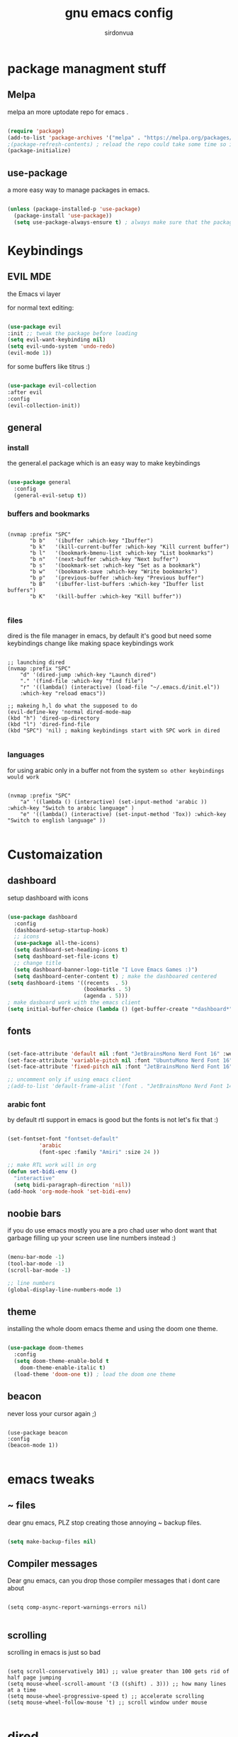 #+title: gnu emacs config
#+author: sirdonvua


* package managment stuff
** Melpa
melpa an more uptodate repo for emacs .

#+BEGIN_SRC emacs-lisp

(require 'package)
(add-to-list 'package-archives '("melpa" . "https://melpa.org/packages/") t)
;(package-refresh-contents) ; reload the repo could take some time so i suggest using emacs clinet
(package-initialize)

#+END_SRC

** use-package
a more easy way to manage packages in emacs.

#+BEGIN_SRC emacs-lisp

(unless (package-installed-p 'use-package)
  (package-install 'use-package))
  (setq use-package-always-ensure t) ; always make sure that the packages are installed

#+END_SRC

* Keybindings
** EVIL MDE
the Emacs vi layer

for normal text editing:
#+BEGIN_SRC emacs-lisp

(use-package evil
:init ;; tweak the package before loading
(setq evil-want-keybinding nil)
(setq evil-undo-system 'undo-redo)
(evil-mode 1))

#+END_SRC

for some buffers like titrus :)
#+BEGIN_SRC emacs-lisp

(use-package evil-collection
:after evil
:config
(evil-collection-init))

#+END_SRC

** general
*** install
the general.el package which is an easy way to make keybindings
#+begin_src emacs-lisp

(use-package general
  :config
  (general-evil-setup t))

#+end_src

*** buffers and bookmarks
#+begin_src elisp

(nvmap :prefix "SPC"
       "b b"   '(ibuffer :which-key "Ibuffer")
       "b k"   '(kill-current-buffer :which-key "Kill current buffer")
       "b l"   '(bookmark-bmenu-list :which-key "List bookmarks")
       "b n"   '(next-buffer :which-key "Next buffer")
       "b s"   '(bookmark-set :which-key "Set as a bookmark")
       "b w"   '(bookmark-save :which-key "Write bookmarks")
       "b p"   '(previous-buffer :which-key "Previous buffer")
       "b B"   '(ibuffer-list-buffers :which-key "Ibuffer list buffers")
       "b K"   '(kill-buffer :which-key "Kill buffer"))

#+end_src

*** files
dired is the file manager in emacs, by default it's good but
need some keybindings change like making space keybindings work

#+begin_src elisp

;; launching dired
(nvmap :prefix "SPC"
    "d" '(dired-jump :which-key "Launch dired")
    "." '(find-file :which-key "find file")
    "r" '((lambda() (interactive) (load-file "~/.emacs.d/init.el"))
    :which-key "reload emacs"))

;; makeing h,l do what the supposed to do
(evil-define-key 'normal dired-mode-map
(kbd "h") 'dired-up-directory
(kbd "l") 'dired-find-file
(kbd "SPC") 'nil) ; making keybindings start with SPC work in dired
      
#+end_src

*** languages
for using arabic only in a buffer not from the system ~so other keybindings would work~

#+begin_src elisp

(nvmap :prefix "SPC"
    "a" '((lambda () (interactive) (set-input-method 'arabic )) :which-key "Switch to arabic language" )
    "e" '((lambda() (interactive) (set-input-method 'Tox)) :which-key "Switch to english language" ))

#+end_src

* Customaization
** dashboard
setup dashboard with icons

#+BEGIN_SRC emacs-lisp

(use-package dashboard
  :config
  (dashboard-setup-startup-hook)
  ;; icons
  (use-package all-the-icons)
  (setq dashboard-set-heading-icons t)
  (setq dashboard-set-file-icons t)
  ;; change title
  (setq dashboard-banner-logo-title "I Love Emacs Games :)")
  (setq dashboard-center-content t) ; make the dashboared centered
(setq dashboard-items '((recents  . 5)
                        (bookmarks . 5)
                        (agenda . 5)))
; make dasboard work with the emacs client
(setq initial-buffer-choice (lambda () (get-buffer-create "*dashboard*"))))

#+ENd_SRC

** fonts
#+BEGIN_SRC emacs-lisp

(set-face-attribute 'default nil :font "JetBrainsMono Nerd Font 16" :weight 'medium)
(set-face-attribute 'variable-pitch nil :font "UbuntuMono Nerd Font 16" :weight 'medium)
(set-face-attribute 'fixed-pitch nil :font "JetBrainsMono Nerd Font 16" :weight 'medium)

;; uncomment only if using emacs client
;(add-to-list 'default-frame-alist '(font . "JetBrainsMono Nerd Font 14" ))

#+END_SRC

*** arabic font
by default rtl support in emacs is good but the fonts is not
let's fix that :)

#+BEGIN_SRC emacs-lisp

(set-fontset-font "fontset-default"
		  'arabic
		  (font-spec :family "Amiri" :size 24 ))

;; make RTL work will in org
(defun set-bidi-env ()
  "interactive"
  (setq bidi-paragraph-direction 'nil))
(add-hook 'org-mode-hook 'set-bidi-env)

#+END_SRC

** noobie bars
if you do use emacs mostly you are a pro chad user who dont want that garbage filling up your screen
use line numbers instead :)

#+BEGIN_SRC emacs-lisp
  
(menu-bar-mode -1)
(tool-bar-mode -1)
(scroll-bar-mode -1)

;; line numbers
(global-display-line-numbers-mode 1)

#+END_SRC

** theme
installing the whole doom emacs theme and using the doom one theme.

#+begin_src emacs-lisp

  (use-package doom-themes
    :config
    (setq doom-theme-enable-bold t
	  doom-theme-enable-italic t)
    (load-theme 'doom-one t)) ; load the doom one theme

#+end_src

** beacon
never loss your cursor again ;)

#+begin_src elisp

(use-package beacon
:config
(beacon-mode 1))

#+end_src

* emacs tweaks
** ~ files
dear gnu emacs, PLZ stop creating those annoying ~ backup files.

#+begin_src emacs-lisp

(setq make-backup-files nil)

#+end_src

** Compiler messages
Dear gnu emacs, can you drop those compiler messages that i dont care about

#+begin_src elisp

(setq comp-async-report-warnings-errors nil)

#+end_src

** scrolling
scrolling in emacs is just so bad

#+begin_src elisp

(setq scroll-conservatively 101) ;; value greater than 100 gets rid of half page jumping
(setq mouse-wheel-scroll-amount '(3 ((shift) . 3))) ;; how many lines at a time
(setq mouse-wheel-progressive-speed t) ;; accelerate scrolling
(setq mouse-wheel-follow-mouse 't) ;; scroll window under mouse

#+end_src

* dired
** Tweaking
*** icons
let's make dired The best file manager (by adding icons).

#+begin_src elisp

(use-package all-the-icons-dired
  :config
  (add-hook 'dired-mode-hook 'all-the-icons-dired-mode))

#+end_src

*** Trash
#+begin_src elisp

(setq delete-by-moving-to-trash t
      trash-directory "~/.local/share/Trash/files/")

#+end_src

* Magit
the best git client out there.

#+begin_src elisp

(use-package magit
  :config
  (nvmap :prefix "SPC"
    "g" '(magit-status :which-key "Opens magit")))

#+end_src

* Which Key
which key is the one of the best emacs packages outh there,
it's like a cheatsheet for keybindings you hit the prefix and which key tells you what next.

#+begin_src emacs-lisp

  (use-package which-key
    :config
    (which-key-mode 1))
  
#+end_src

* lua support
emacs doesnot support lua :( lets fix that.

#+begin_src emacs-lisp

  (use-package lua-mode)

#+end_src
